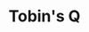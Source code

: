 :PROPERTIES:
:ID:       6674acce-800f-489e-9ddc-ea48873dbf6e
:END:
#+title: Tobin's Q

#+HUGO_AUTO_SET_LASTMOD: t
#+hugo_base_dir: ~/BrainDump/

#+hugo_section: notes

#+HUGO_TAGS: placeholder

#+OPTIONS: num:nil ^:{} toc:nil
